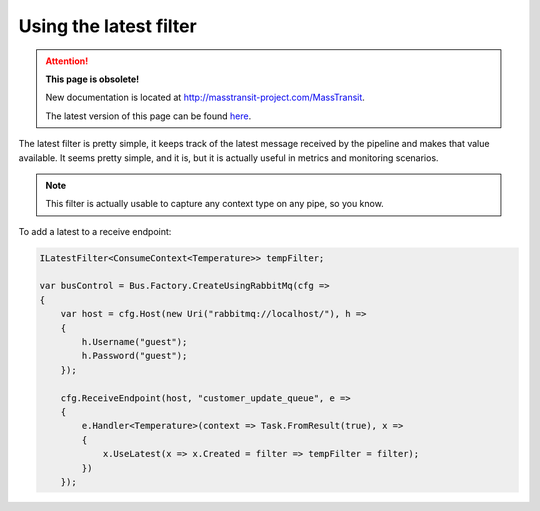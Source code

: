 Using the latest filter
=======================

.. attention:: **This page is obsolete!**

   New documentation is located at http://masstransit-project.com/MassTransit.

   The latest version of this page can be found here_.

.. _here: http://masstransit-project.com/MassTransit/advanced/middleware/latest.html

The latest filter is pretty simple, it keeps track of the latest message received by the pipeline and makes that
value available. It seems pretty simple, and it is, but it is actually useful in metrics and monitoring scenarios.

.. note::

    This filter is actually usable to capture any context type on any pipe, so you know.


To add a latest to a receive endpoint:

.. sourcecode:: csharp

    ILatestFilter<ConsumeContext<Temperature>> tempFilter;

    var busControl = Bus.Factory.CreateUsingRabbitMq(cfg =>
    {
        var host = cfg.Host(new Uri("rabbitmq://localhost/"), h =>
        {
            h.Username("guest");
            h.Password("guest");
        });

        cfg.ReceiveEndpoint(host, "customer_update_queue", e =>
        {
            e.Handler<Temperature>(context => Task.FromResult(true), x =>
            {
                x.UseLatest(x => x.Created = filter => tempFilter = filter);
            })
        });
